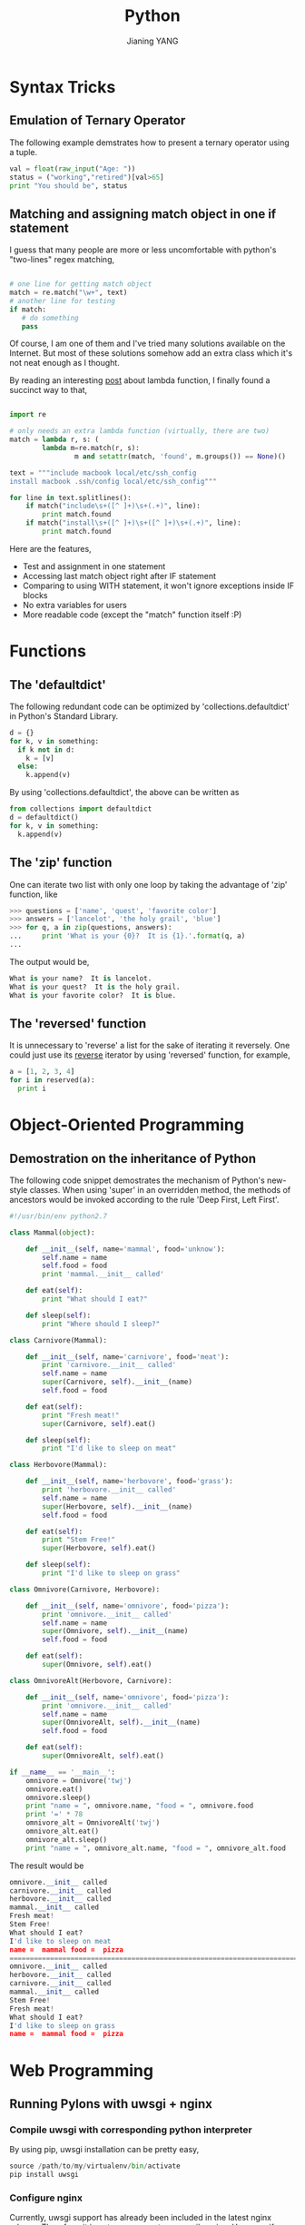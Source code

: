 #+TITLE: Python
#+AUTHOR: Jianing YANG
#+EMAIL: jianingy.yang@gmail.com
#+OPTIONS: H:3 num:nil toc:t \n:nil @:t ::t |:t ^:t -:t f:t *:t <:t

* Syntax Tricks

** Emulation of Ternary Operator

The following example demstrates how to present a ternary operator using a tuple.

#+begin_src python
val = float(raw_input("Age: "))
status = ("working","retired")[val>65]
print "You should be", status
#+end_src

** Matching and assigning match object in one if statement
  :PROPERTIES:
  :ID:       o2b:CAB22F64-9BBA-43F1-9A15-88B28343A693
  :POST_DATE: [2011-08-20 Sat 12:06]
  :POSTID:   879
  :CATEGORY: Python Programming
  :END:

I guess that many people are more or less uncomfortable with python's
"two-lines" regex matching,

#+begin_src python

# one line for getting match object
match = re.match("\w+", text)
# another line for testing
if match:
   # do something
   pass

#+end_src

Of course, I am one of them and I've tried many solutions available on
the Internet. But most of these solutions somehow add an extra class
which it's not neat enough as I thought.

By reading an interesting [[http://p-nand-q.com/python/stupid_lambda_tricks.html][post]] about lambda function, I finally found a
succinct way to that,

#+begin_src python

import re

# only needs an extra lambda function (virtually, there are two)
match = lambda r, s: (
        lambda m=re.match(r, s):
                m and setattr(match, 'found', m.groups()) == None)()

text = """include macbook local/etc/ssh_config
install macbook .ssh/config local/etc/ssh_config"""

for line in text.splitlines():
    if match("include\s+([^ ]+)\s+(.+)", line):
        print match.found
    if match("install\s+([^ ]+)\s+([^ ]+)\s+(.+)", line):
        print match.found

#+end_src

Here are the features,

- Test and assignment in one statement
- Accessing last match object right after IF statement
- Comparing to using WITH statement, it won't ignore exceptions inside IF blocks
- No extra variables for users
- More readable code (except the "match" function itself :P)

* Functions
** The 'defaultdict'

The following redundant code can be optimized by 'collections.defaultdict' in Python's Standard Library.

#+begin_src python
d = {}
for k, v in something:
  if k not in d:
    k = [v]
  else:
    k.append(v)
#+end_src

By using 'collections.defaultdict', the above can be written as

#+begin_src python
from collections import defaultdict
d = defaultdict()
for k, v in something:
  k.append(v)
#+end_src

** The 'zip' function

One can iterate two list with only one loop by taking the advantage of 'zip' function, like

#+begin_src python
>>> questions = ['name', 'quest', 'favorite color']
>>> answers = ['lancelot', 'the holy grail', 'blue']
>>> for q, a in zip(questions, answers):
...     print 'What is your {0}?  It is {1}.'.format(q, a)
...
#+end_src

The output would be,

#+begin_src python
What is your name?  It is lancelot.
What is your quest?  It is the holy grail.
What is your favorite color?  It is blue.
#+end_src

** The 'reversed' function

It is unnecessary to 'reverse' a list for the sake of iterating it reversely.
One could just use its __reverse__ iterator by using 'reversed' function, for
example,

#+begin_src python
a = [1, 2, 3, 4]
for i in reserved(a):
  print i
#+end_src

* Object-Oriented Programming

** Demostration on the inheritance of Python

The following code snippet demostrates the mechanism of Python's new-style
classes. When using 'super' in an overridden method, the methods of ancestors
would be invoked according to the rule 'Deep First, Left First'.

#+begin_src python
#!/usr/bin/env python2.7

class Mammal(object):

    def __init__(self, name='mammal', food='unknow'):
        self.name = name
        self.food = food
        print 'mammal.__init__ called'

    def eat(self):
        print "What should I eat?"

    def sleep(self):
        print "Where should I sleep?"

class Carnivore(Mammal):

    def __init__(self, name='carnivore', food='meat'):
        print 'carnivore.__init__ called'
        self.name = name
        super(Carnivore, self).__init__(name)
        self.food = food

    def eat(self):
        print "Fresh meat!"
        super(Carnivore, self).eat()

    def sleep(self):
        print "I'd like to sleep on meat"

class Herbovore(Mammal):

    def __init__(self, name='herbovore', food='grass'):
        print 'herbovore.__init__ called'
        self.name = name
        super(Herbovore, self).__init__(name)
        self.food = food

    def eat(self):
        print "Stem Free!"
        super(Herbovore, self).eat()

    def sleep(self):
        print "I'd like to sleep on grass"

class Omnivore(Carnivore, Herbovore):

    def __init__(self, name='omnivore', food='pizza'):
        print 'omnivore.__init__ called'
        self.name = name
        super(Omnivore, self).__init__(name)
        self.food = food

    def eat(self):
        super(Omnivore, self).eat()

class OmnivoreAlt(Herbovore, Carnivore):

    def __init__(self, name='omnivore', food='pizza'):
        print 'omnivore.__init__ called'
        self.name = name
        super(OmnivoreAlt, self).__init__(name)
        self.food = food

    def eat(self):
        super(OmnivoreAlt, self).eat()

if __name__ == '__main__':
    omnivore = Omnivore('twj')
    omnivore.eat()
    omnivore.sleep()
    print "name = ", omnivore.name, "food = ", omnivore.food
    print '=' * 78
    omnivore_alt = OmnivoreAlt('twj')
    omnivore_alt.eat()
    omnivore_alt.sleep()
    print "name = ", omnivore_alt.name, "food = ", omnivore_alt.food
#+end_src

The result would be

#+begin_src python
omnivore.__init__ called
carnivore.__init__ called
herbovore.__init__ called
mammal.__init__ called
Fresh meat!
Stem Free!
What should I eat?
I'd like to sleep on meat
name =  mammal food =  pizza
==============================================================================
omnivore.__init__ called
herbovore.__init__ called
carnivore.__init__ called
mammal.__init__ called
Stem Free!
Fresh meat!
What should I eat?
I'd like to sleep on grass
name =  mammal food =  pizza
#+end_src
* Web Programming

** Running Pylons with uwsgi + nginx

*** Compile uwsgi with corresponding python interpreter

By using pip, uwsgi installation can be pretty easy,

#+begin_src python
source /path/to/my/virtualenv/bin/activate
pip install uwsgi
#+end_src

*** Configure nginx

Currently, uwsgi support has already been included in the latest nginx
release. Therefore, it is not neccessary to recompile nginx. However, if your
nginx release do not have uwsgi enabled, please refer to

http://projects.unbit.it/uwsgi/wiki/RunOnNginx


With an uwsgi enabled nginx, add the following snippet to its configuration
and then restart the service.

#+begin_src python
location / {
  root  /path/to/your/pylons/public
  include uwsgi_params;
  uwsgi_param SCRIPT_NAME "";
  uwsgi_pass unix:///tmp/uwsgi.sock;
}
#+end_src

*** Start uwsgi

Run uwsgi in the code directory,

#+begin_src python
uwsgi -M -s /tmp/uwsgi.sock -C --paste config:/absolute/path/to/development.ini -C -H /path/to/virtualenv
#+end_src

*** Troubleshooting

Now, you can access your app from nginx port. If there is something problem,
please check on the following,

- /SCRIPT\_NAME/ was set in nginx configuration :: it doesn't matter what its
     value is, however, a /SCRIPT\_NAME/ variable must be set.

- File mode of socks file is correct :: If nginx and uwsgi do not run as the same user,
     make sure the file mode of the socks file allows itself to be
     read/written by nginx.
* System Programming
** Suppress stdout/stderr of subprocess.call
  :PROPERTIES:
  :ID:       o2b:70742f54-025e-45e8-8328-15bc450b871f
  :POST_DATE: [2011-09-14 Wed 16:09]
  :POSTID:   901
  :CATEGORY: Python
  :END:

=subprocess.call= and =subprocess.check_call= are very handy tools for
running shell commands and retreiving return code. But, it is a little
bit obscure to suppress the output of the command they invoked. A
common mistake is calling =subprocess.call= with arguments
=stderr=None= and =stdout=None=. It turns out that =None=, here, means
no redirection at all. Therefore, the output of a command can still be
displayed on the screen. According to the [[http://docs.python.org/library/subprocess.html][document]], the right way is
to pass a file object which represents =/dev/null= as the =stdout= and
=stderr= arguments. For example,

#+begin_src python

def get_console_method(host):
    null = open(os.devnull, 'w')
    if call(["nc", "-w", str(check_timeout), "-z", host, "23"],
            stderr=null, stdout=null) == 0:
        return "telnet"
    elif call(["nc", "-w", str(check_timeout), "-z", host, "22"],
              stderr=null, stdout=null) == 0:
        return "ssh"
    else:
        raise FatalError("can not determine console method " \
                         "(neither telnet or ssh)")

#+end_src
